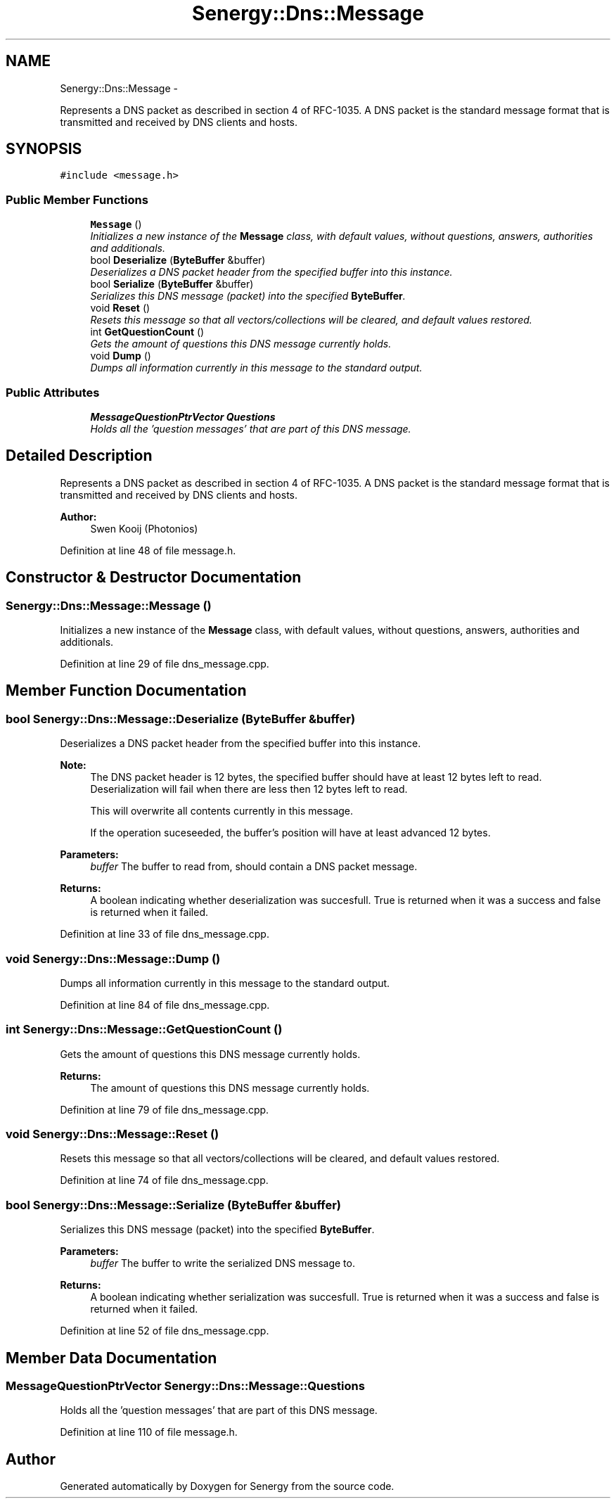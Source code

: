 .TH "Senergy::Dns::Message" 3 "Tue Feb 11 2014" "Version 1.0" "Senergy" \" -*- nroff -*-
.ad l
.nh
.SH NAME
Senergy::Dns::Message \- 
.PP
Represents a DNS packet as described in section 4 of RFC-1035\&. A DNS packet is the standard message format that is transmitted and received by DNS clients and hosts\&.  

.SH SYNOPSIS
.br
.PP
.PP
\fC#include <message\&.h>\fP
.SS "Public Member Functions"

.in +1c
.ti -1c
.RI "\fBMessage\fP ()"
.br
.RI "\fIInitializes a new instance of the \fBMessage\fP class, with default values, without questions, answers, authorities and additionals\&. \fP"
.ti -1c
.RI "bool \fBDeserialize\fP (\fBByteBuffer\fP &buffer)"
.br
.RI "\fIDeserializes a DNS packet header from the specified buffer into this instance\&. \fP"
.ti -1c
.RI "bool \fBSerialize\fP (\fBByteBuffer\fP &buffer)"
.br
.RI "\fISerializes this DNS message (packet) into the specified \fBByteBuffer\fP\&. \fP"
.ti -1c
.RI "void \fBReset\fP ()"
.br
.RI "\fIResets this message so that all vectors/collections will be cleared, and default values restored\&. \fP"
.ti -1c
.RI "int \fBGetQuestionCount\fP ()"
.br
.RI "\fIGets the amount of questions this DNS message currently holds\&. \fP"
.ti -1c
.RI "void \fBDump\fP ()"
.br
.RI "\fIDumps all information currently in this message to the standard output\&. \fP"
.in -1c
.SS "Public Attributes"

.in +1c
.ti -1c
.RI "\fBMessageQuestionPtrVector\fP \fBQuestions\fP"
.br
.RI "\fIHolds all the 'question messages' that are part of this DNS message\&. \fP"
.in -1c
.SH "Detailed Description"
.PP 
Represents a DNS packet as described in section 4 of RFC-1035\&. A DNS packet is the standard message format that is transmitted and received by DNS clients and hosts\&. 


.PP
\fBAuthor:\fP
.RS 4
Swen Kooij (Photonios) 
.RE
.PP

.PP
Definition at line 48 of file message\&.h\&.
.SH "Constructor & Destructor Documentation"
.PP 
.SS "Senergy::Dns::Message::Message ()"

.PP
Initializes a new instance of the \fBMessage\fP class, with default values, without questions, answers, authorities and additionals\&. 
.PP
Definition at line 29 of file dns_message\&.cpp\&.
.SH "Member Function Documentation"
.PP 
.SS "bool Senergy::Dns::Message::Deserialize (\fBByteBuffer\fP &buffer)"

.PP
Deserializes a DNS packet header from the specified buffer into this instance\&. 
.PP
\fBNote:\fP
.RS 4
The DNS packet header is 12 bytes, the specified buffer should have at least 12 bytes left to read\&. Deserialization will fail when there are less then 12 bytes left to read\&.
.PP
This will overwrite all contents currently in this message\&.
.PP
If the operation suceseeded, the buffer's position will have at least advanced 12 bytes\&.
.RE
.PP
\fBParameters:\fP
.RS 4
\fIbuffer\fP The buffer to read from, should contain a DNS packet message\&.
.RE
.PP
\fBReturns:\fP
.RS 4
A boolean indicating whether deserialization was succesfull\&. True is returned when it was a success and false is returned when it failed\&. 
.RE
.PP

.PP
Definition at line 33 of file dns_message\&.cpp\&.
.SS "void Senergy::Dns::Message::Dump ()"

.PP
Dumps all information currently in this message to the standard output\&. 
.PP
Definition at line 84 of file dns_message\&.cpp\&.
.SS "int Senergy::Dns::Message::GetQuestionCount ()"

.PP
Gets the amount of questions this DNS message currently holds\&. 
.PP
\fBReturns:\fP
.RS 4
The amount of questions this DNS message currently holds\&. 
.RE
.PP

.PP
Definition at line 79 of file dns_message\&.cpp\&.
.SS "void Senergy::Dns::Message::Reset ()"

.PP
Resets this message so that all vectors/collections will be cleared, and default values restored\&. 
.PP
Definition at line 74 of file dns_message\&.cpp\&.
.SS "bool Senergy::Dns::Message::Serialize (\fBByteBuffer\fP &buffer)"

.PP
Serializes this DNS message (packet) into the specified \fBByteBuffer\fP\&. 
.PP
\fBParameters:\fP
.RS 4
\fIbuffer\fP The buffer to write the serialized DNS message to\&.
.RE
.PP
\fBReturns:\fP
.RS 4
A boolean indicating whether serialization was succesfull\&. True is returned when it was a success and false is returned when it failed\&. 
.RE
.PP

.PP
Definition at line 52 of file dns_message\&.cpp\&.
.SH "Member Data Documentation"
.PP 
.SS "\fBMessageQuestionPtrVector\fP Senergy::Dns::Message::Questions"

.PP
Holds all the 'question messages' that are part of this DNS message\&. 
.PP
Definition at line 110 of file message\&.h\&.

.SH "Author"
.PP 
Generated automatically by Doxygen for Senergy from the source code\&.
